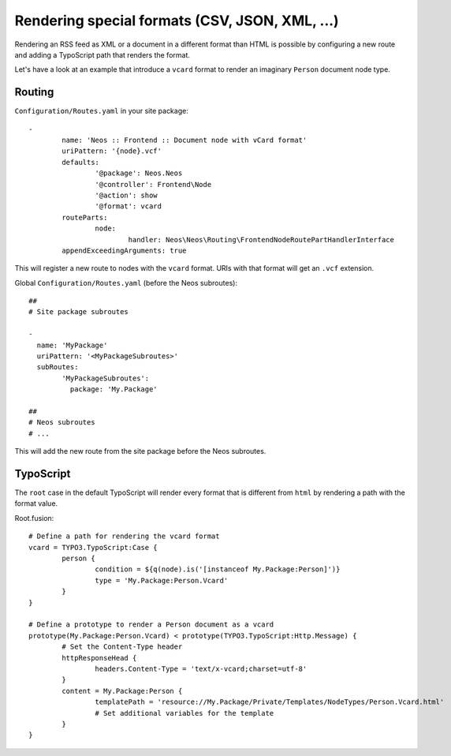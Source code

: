 ===============================================
Rendering special formats (CSV, JSON, XML, ...)
===============================================

Rendering an RSS feed as XML or a document in a different format than HTML is possible by configuring a new route
and adding a TypoScript path that renders the format.

Let's have a look at an example that introduce a ``vcard`` format to render an imaginary ``Person`` document node type.

Routing
=======

``Configuration/Routes.yaml`` in your site package::

	-
		name: 'Neos :: Frontend :: Document node with vCard format'
		uriPattern: '{node}.vcf'
		defaults:
			'@package': Neos.Neos
			'@controller': Frontend\Node
			'@action': show
			'@format': vcard
		routeParts:
			node:
				handler: Neos\Neos\Routing\FrontendNodeRoutePartHandlerInterface
		appendExceedingArguments: true

This will register a new route to nodes with the ``vcard`` format. URIs with that format will get an ``.vcf`` extension.

Global ``Configuration/Routes.yaml`` (before the Neos subroutes)::

	##
	# Site package subroutes

	-
	  name: 'MyPackage'
	  uriPattern: '<MyPackageSubroutes>'
	  subRoutes:
		'MyPackageSubroutes':
		  package: 'My.Package'

	##
	# Neos subroutes
	# ...

This will add the new route from the site package before the Neos subroutes.

TypoScript
==========

The ``root`` case in the default TypoScript will render every format that is different from ``html`` by rendering a path
with the format value.

Root.fusion::

	# Define a path for rendering the vcard format
	vcard = TYPO3.TypoScript:Case {
		person {
			condition = ${q(node).is('[instanceof My.Package:Person]')}
			type = 'My.Package:Person.Vcard'
		}
	}

	# Define a prototype to render a Person document as a vcard
	prototype(My.Package:Person.Vcard) < prototype(TYPO3.TypoScript:Http.Message) {
		# Set the Content-Type header
		httpResponseHead {
			headers.Content-Type = 'text/x-vcard;charset=utf-8'
		}
		content = My.Package:Person {
			templatePath = 'resource://My.Package/Private/Templates/NodeTypes/Person.Vcard.html'
			# Set additional variables for the template
		}
	}

